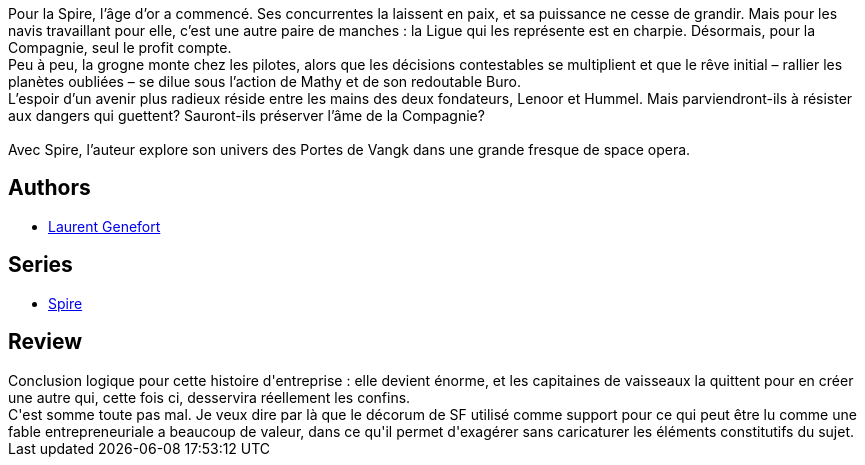 :jbake-type: post
:jbake-status: published
:jbake-title: Ce qui révèle (Spire #3)
:jbake-tags:  complot, entreprise, space-opera,_année_2020,_mois_juil.,_note_3,rayon-imaginaire,read
:jbake-date: 2020-07-24
:jbake-depth: ../../
:jbake-uri: goodreads/books/9782072752148.adoc
:jbake-bigImage: https://i.gr-assets.com/images/S/compressed.photo.goodreads.com/books/1596294632l/54777534._SY160_.jpg
:jbake-smallImage: https://i.gr-assets.com/images/S/compressed.photo.goodreads.com/books/1596294632l/54777534._SY75_.jpg
:jbake-source: https://www.goodreads.com/book/show/54777534
:jbake-style: goodreads goodreads-book

++++
<div class="book-description">
Pour la Spire, l’âge d’or a commencé. Ses concurrentes la laissent en paix, et sa puissance ne cesse de grandir. Mais pour les navis travaillant pour elle, c’est une autre paire de manches : la Ligue qui les représente est en charpie. Désormais, pour la Compagnie, seul le profit compte. <br />Peu à peu, la grogne monte chez les pilotes, alors que les décisions contestables se multiplient et que le rêve initial – rallier les planètes oubliées – se dilue sous l’action de Mathy et de son redoutable Buro. <br />L’espoir d’un avenir plus radieux réside entre les mains des deux fondateurs, Lenoor et Hummel. Mais parviendront-ils à résister aux dangers qui guettent? Sauront-ils préserver l’âme de la Compagnie? <br /><br />Avec Spire, l’auteur explore son univers des Portes de Vangk dans une grande fresque de space opera.
</div>
++++


## Authors
* link:../authors/857413.html[Laurent Genefort]

## Series
* link:../series/Spire.html[Spire]

## Review

++++
Conclusion logique pour cette histoire d'entreprise : elle devient énorme, et les capitaines de vaisseaux la quittent pour en créer une autre qui, cette fois ci, desservira réellement les confins.<br/>C'est somme toute pas mal. Je veux dire par là que le décorum de SF utilisé comme support pour ce qui peut être lu comme une fable entrepreneuriale a beaucoup de valeur, dans ce qu'il permet d'exagérer sans caricaturer les éléments constitutifs du sujet.
++++